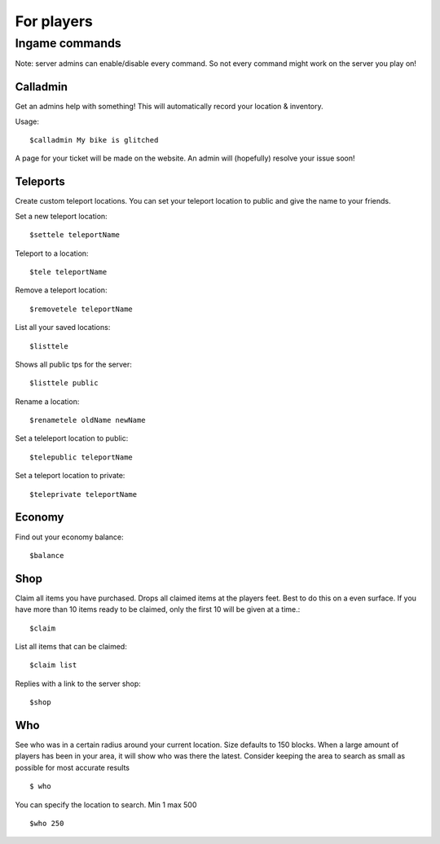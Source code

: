 For players
************


Ingame commands
================

Note: server admins can enable/disable every command. So not every command might work on the server you play on!

Calladmin
^^^^^^^^^^

Get an admins help with something! This will automatically record your location & inventory.


Usage::

    $calladmin My bike is glitched

A page for your ticket will be made on the website. An admin will (hopefully) resolve your issue soon!

Teleports
^^^^^^^^^^

Create custom teleport locations. You can set your teleport location to public and give the name to your friends. 

Set a new teleport location::

    $settele teleportName

Teleport to a location::

    $tele teleportName

Remove a teleport location::

    $removetele teleportName

List all your saved locations::

    $listtele
    
Shows all public tps for the server::

    $listtele public

Rename a location::

    $renametele oldName newName

Set a teleleport location to public::

    $telepublic teleportName

Set a teleport location to private::

    $teleprivate teleportName
    
Economy
^^^^^^^^^^
Find out your economy balance::

    $balance
    
Shop
^^^^^^

Claim all items you have purchased. Drops all claimed items at the players feet. Best to do this on a even surface. If you have more than 10 items ready to be claimed, only the first 10 will be given at a time.::

    $claim

List all items that can be claimed::

    $claim list

Replies with a link to the server shop::

    $shop

Who
^^^^^^^^^^

See who was in a certain radius around your current location. Size defaults to 150 blocks. When a large amount of players has been in your area, it will show who was there the latest. Consider keeping the area to search as small as possible for most accurate results ::

    $ who

You can specify the location to search. Min 1 max 500 ::

    $who 250